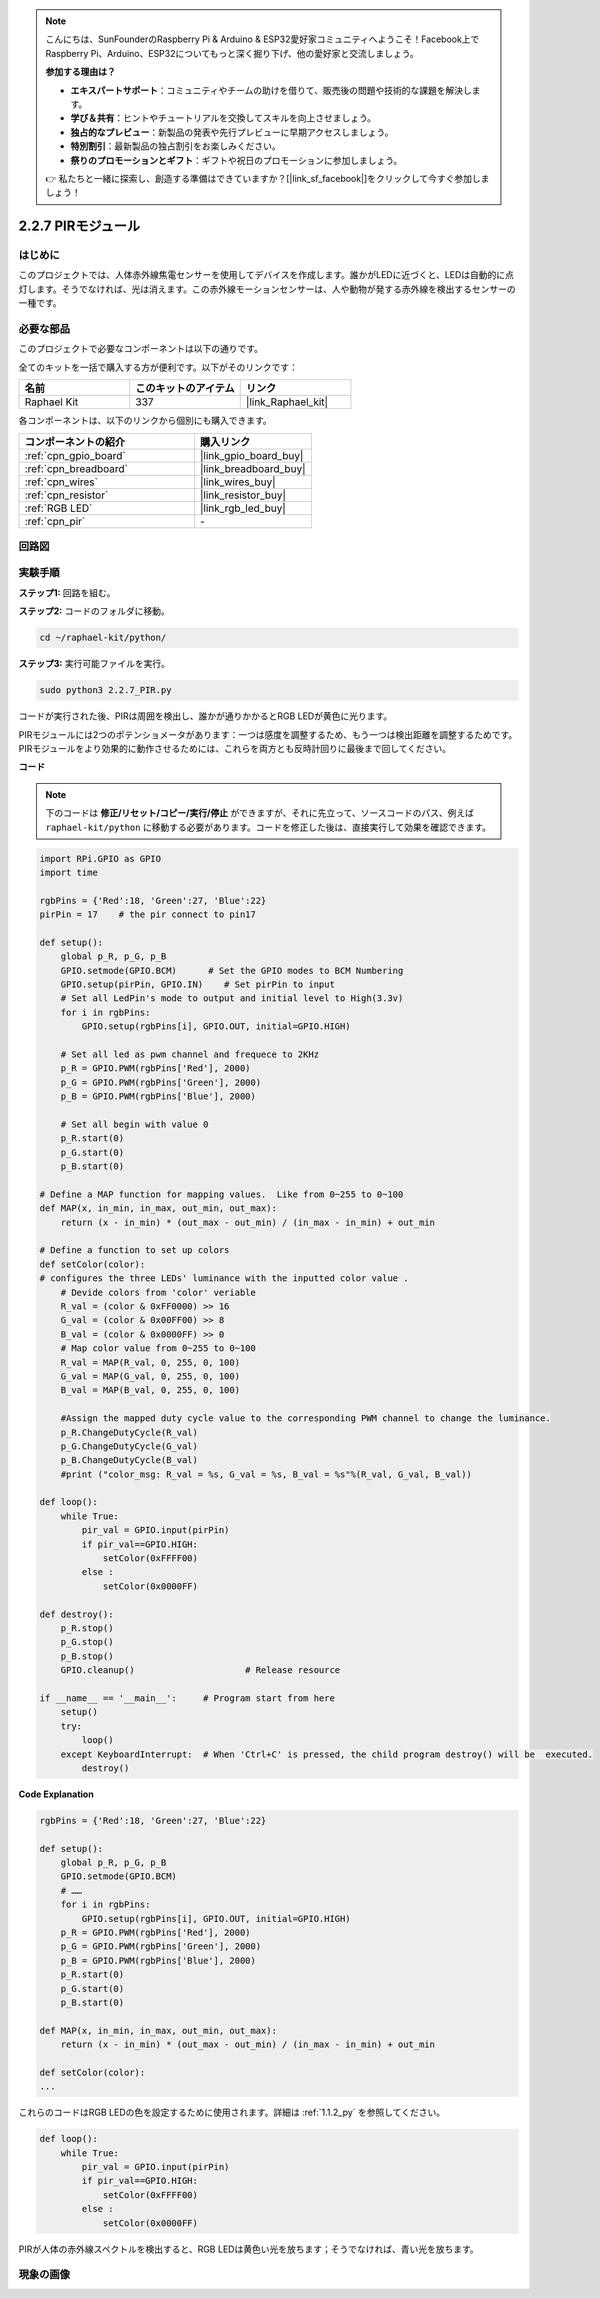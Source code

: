 .. note::

    こんにちは、SunFounderのRaspberry Pi & Arduino & ESP32愛好家コミュニティへようこそ！Facebook上でRaspberry Pi、Arduino、ESP32についてもっと深く掘り下げ、他の愛好家と交流しましょう。

    **参加する理由は？**

    - **エキスパートサポート**：コミュニティやチームの助けを借りて、販売後の問題や技術的な課題を解決します。
    - **学び＆共有**：ヒントやチュートリアルを交換してスキルを向上させましょう。
    - **独占的なプレビュー**：新製品の発表や先行プレビューに早期アクセスしましょう。
    - **特別割引**：最新製品の独占割引をお楽しみください。
    - **祭りのプロモーションとギフト**：ギフトや祝日のプロモーションに参加しましょう。

    👉 私たちと一緒に探索し、創造する準備はできていますか？[|link_sf_facebook|]をクリックして今すぐ参加しましょう！

.. _2.2.7_py:

2.2.7 PIRモジュール
=====================

はじめに
--------------

このプロジェクトでは、人体赤外線焦電センサーを使用してデバイスを作成します。誰かがLEDに近づくと、LEDは自動的に点灯します。そうでなければ、光は消えます。この赤外線モーションセンサーは、人や動物が発する赤外線を検出するセンサーの一種です。

必要な部品
------------------------------

このプロジェクトで必要なコンポーネントは以下の通りです。

.. image:: ../img/list_2.2.4_pir2.png

全てのキットを一括で購入する方が便利です。以下がそのリンクです：

.. list-table::
    :widths: 20 20 20
    :header-rows: 1

    *   - 名前
        - このキットのアイテム
        - リンク
    *   - Raphael Kit
        - 337
        - |link_Raphael_kit|

各コンポーネントは、以下のリンクから個別にも購入できます。

.. list-table::
    :widths: 30 20
    :header-rows: 1

    *   - コンポーネントの紹介
        - 購入リンク

    *   - :ref:`cpn_gpio_board`
        - |link_gpio_board_buy|
    *   - :ref:`cpn_breadboard`
        - |link_breadboard_buy|
    *   - :ref:`cpn_wires`
        - |link_wires_buy|
    *   - :ref:`cpn_resistor`
        - |link_resistor_buy|
    *   - :ref:`RGB LED`
        - |link_rgb_led_buy|
    *   - :ref:`cpn_pir`
        - \-

回路図
-----------------

.. image:: ../img/image327.png

実験手順
-----------------------

**ステップ1:** 回路を組む。

.. image:: ../img/image214.png

**ステップ2:** コードのフォルダに移動。

.. raw:: html

   <run></run>

.. code-block::

    cd ~/raphael-kit/python/

**ステップ3:** 実行可能ファイルを実行。

.. raw:: html

   <run></run>

.. code-block::

    sudo python3 2.2.7_PIR.py

コードが実行された後、PIRは周囲を検出し、誰かが通りかかるとRGB LEDが黄色に光ります。

PIRモジュールには2つのポテンショメータがあります：一つは感度を調整するため、もう一つは検出距離を調整するためです。PIRモジュールをより効果的に動作させるためには、これらを両方とも反時計回りに最後まで回してください。

.. image:: ../img/PIR_TTE.png
    :width: 400
    :align: center

**コード**

.. note::

    下のコードは **修正/リセット/コピー/実行/停止** ができますが、それに先立って、ソースコードのパス、例えば ``raphael-kit/python`` に移動する必要があります。コードを修正した後は、直接実行して効果を確認できます。

.. raw:: html

    <run></run>

.. code-block:: python

    import RPi.GPIO as GPIO
    import time

    rgbPins = {'Red':18, 'Green':27, 'Blue':22}
    pirPin = 17    # the pir connect to pin17

    def setup():
        global p_R, p_G, p_B
        GPIO.setmode(GPIO.BCM)      # Set the GPIO modes to BCM Numbering
        GPIO.setup(pirPin, GPIO.IN)    # Set pirPin to input
        # Set all LedPin's mode to output and initial level to High(3.3v)
        for i in rgbPins:
            GPIO.setup(rgbPins[i], GPIO.OUT, initial=GPIO.HIGH)

        # Set all led as pwm channel and frequece to 2KHz
        p_R = GPIO.PWM(rgbPins['Red'], 2000)
        p_G = GPIO.PWM(rgbPins['Green'], 2000)
        p_B = GPIO.PWM(rgbPins['Blue'], 2000)

        # Set all begin with value 0
        p_R.start(0)
        p_G.start(0)
        p_B.start(0)

    # Define a MAP function for mapping values.  Like from 0~255 to 0~100
    def MAP(x, in_min, in_max, out_min, out_max):
        return (x - in_min) * (out_max - out_min) / (in_max - in_min) + out_min

    # Define a function to set up colors 
    def setColor(color):
    # configures the three LEDs' luminance with the inputted color value . 
        # Devide colors from 'color' veriable
        R_val = (color & 0xFF0000) >> 16
        G_val = (color & 0x00FF00) >> 8
        B_val = (color & 0x0000FF) >> 0
        # Map color value from 0~255 to 0~100
        R_val = MAP(R_val, 0, 255, 0, 100)
        G_val = MAP(G_val, 0, 255, 0, 100)
        B_val = MAP(B_val, 0, 255, 0, 100)
        
        #Assign the mapped duty cycle value to the corresponding PWM channel to change the luminance. 
        p_R.ChangeDutyCycle(R_val)
        p_G.ChangeDutyCycle(G_val)
        p_B.ChangeDutyCycle(B_val)
        #print ("color_msg: R_val = %s, G_val = %s, B_val = %s"%(R_val, G_val, B_val))

    def loop():
        while True:
            pir_val = GPIO.input(pirPin)
            if pir_val==GPIO.HIGH:
                setColor(0xFFFF00)
            else :
                setColor(0x0000FF)

    def destroy():
        p_R.stop()
        p_G.stop()
        p_B.stop()
        GPIO.cleanup()                     # Release resource

    if __name__ == '__main__':     # Program start from here
        setup()
        try:
            loop()
        except KeyboardInterrupt:  # When 'Ctrl+C' is pressed, the child program destroy() will be  executed.
            destroy()

**Code Explanation**

.. code-block:: python

    rgbPins = {'Red':18, 'Green':27, 'Blue':22}

    def setup():
        global p_R, p_G, p_B
        GPIO.setmode(GPIO.BCM)  
        # …… 
        for i in rgbPins:
            GPIO.setup(rgbPins[i], GPIO.OUT, initial=GPIO.HIGH)
        p_R = GPIO.PWM(rgbPins['Red'], 2000)
        p_G = GPIO.PWM(rgbPins['Green'], 2000)
        p_B = GPIO.PWM(rgbPins['Blue'], 2000)
        p_R.start(0)
        p_G.start(0)
        p_B.start(0)

    def MAP(x, in_min, in_max, out_min, out_max):
        return (x - in_min) * (out_max - out_min) / (in_max - in_min) + out_min

    def setColor(color):
    ...

これらのコードはRGB LEDの色を設定するために使用されます。詳細は :ref:`1.1.2_py` を参照してください。

.. code-block:: python

    def loop():
        while True:
            pir_val = GPIO.input(pirPin)
            if pir_val==GPIO.HIGH:
                setColor(0xFFFF00)
            else :
                setColor(0x0000FF)

PIRが人体の赤外線スペクトルを検出すると、RGB LEDは黄色い光を放ちます；そうでなければ、青い光を放ちます。

現象の画像
-----------------------

.. image:: ../img/image215.jpeg